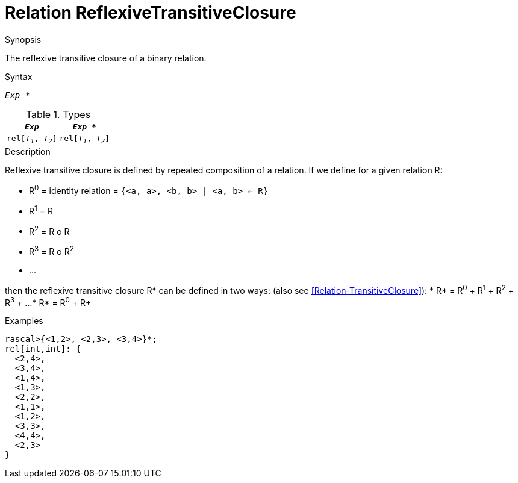 
[[Relation-ReflexiveTransitiveClosure]]
# Relation ReflexiveTransitiveClosure
:concept: Expressions/Values/Relation/ReflexiveTransitiveClosure

.Synopsis
The reflexive transitive closure of a binary relation.

.Syntax
`_Exp_ *`

.Types


|====
|`_Exp_`              | `_Exp_ *`           

| `rel[_T~1~_, _T~2~_]` | `rel[_T~1~_, _T~2~_]` 
|====

.Function

.Description

Reflexive transitive closure is defined by repeated composition of a relation.
If we define for a given relation R:

*  R^0^ = identity relation = `{<a, a>, <b, b> | <a, b> <- R}`
*  R^1^ = R
*  R^2^ = R o R
*  R^3^ = R o R^2^
*  ...


then the reflexive transitive closure R* can be defined in two ways:
(also see <<Relation-TransitiveClosure>>):
*  R* = R^0^ + R^1^ + R^2^ + R^3^ + ...
*  R* = R^0^ + R+


.Examples
[source,rascal-shell]
----
rascal>{<1,2>, <2,3>, <3,4>}*;
rel[int,int]: {
  <2,4>,
  <3,4>,
  <1,4>,
  <1,3>,
  <2,2>,
  <1,1>,
  <1,2>,
  <3,3>,
  <4,4>,
  <2,3>
}
----

.Benefits

.Pitfalls


:leveloffset: +1

:leveloffset: -1